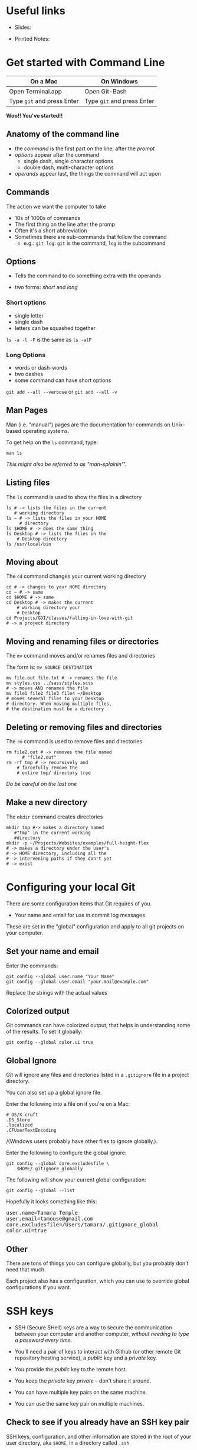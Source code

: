 #+OPTIONS: reveal_center:t reveal_progress:t reveal_history:t reveal_control:t reveal_title_slide:nil
#+OPTIONS: reveal_rolling_links:t reveal_keyboard:t reveal_overview:t num:nil
#+OPTIONS: toc:nil
#+REVEAL_TRANS: none
#+REVEAL_THEME: moon
#+REVEAL_HEAD_PREAMBLE: <meta name="description" content="GCI Class Falling in Love With Git 2.0 -- command line version">
#+REVEAL_POSTAMBLE: <div> Created by Tamara Temple &lt;tamara@tamouse.org&gt; </div>
#+REVEAL_PLUGINS: (markdown notes highlight)
#+BEGIN_EXPORT html
<style media="screen">
@import url("https://fonts.googleapis.com/css?family=Montserrat:700,700i");
.reveal h1,.reveal h2,.reveal h3,.reveal h4,.reveal h5,.reveal h6 {
text-transform: inherit; font-family: "Monserrat", sans-serif; font-weight: bold;
}

@import url("https://fonts.googleapis.com/css?family=Lato:400,400i");
.reveal section. .reveal div, .reveal p, .reveal ul, .reveal ol, .reveal li, .reveal dl, .reveal dt, .reveal dd,
.reveal blockquote, .reveal q, .reveal aside, .reveal figure, .reveal figcaption, .reveal article, .reveal header,
.reveal footer, .reveal span, .reveal i, .reveal b, .reveal em, .reveal strong {
font-family: "Lato", sans-serif;
}
.reveal .slide-number { color: white; }
.reveal section img.title-image {
  display: block;
  width: 25%;
  margin: 0 auto;
  border: none;
  background: transparent;
}
.reveal strong, .reveal b { color: white; }
.reveal em, .reveal i { color: lightgreen; }
.reveal code, .reveal tt { color: gold; }
.reveal pre { font-size: 0.7em; }
</style>
#+END_EXPORT

* Useful links

  - Slides:

  - Printed Notes:

* Get started with Command Line

| On a Mac                   | On Windows                 |
|----------------------------+----------------------------|
| Open Terminal.app          | Open Git-Bash              |
| Type ~git~ and press Enter | Type ~git~ and press Enter |


*Woo!! You've started!!*

** Anatomy of the command line

   #+BEGIN_EXPORT html
   <img src="images/command-line-anatomy.png" class="" alt="command line anatomy" />
   #+END_EXPORT

   #+ATTR_REVEAL: :frag (fade-in)
   - the /command/ is the first part on the line, after the /prompt/
   - /options/ appear after the command
     - single dash, single character options
     - double dash, multi-character options
   - /operands/ appear last, the things the command will act upon

** Commands

   The action we want the computer to take

   #+ATTR_REVEAL: :frag (fade-in)
   - 10s of 1000s of commands
   - The first thing on the line after the promp
   - Often it's a short abbreviation
   - Sometimes there are sub-commands that follow the command
     - e.g.: ~git log~: ~git~ is the command, ~log~ is the subcommand

** Options

   - Tells the command to do something extra with the operands

   - two forms: /short/ and /long/

*** Short options

    #+ATTR_REVEAL: :frag (fade-in)
    - single letter
    - single dash
    - letters can be squashed together

    #+ATTR_REVEAL: :frag (fade-in)
    ~ls -a -l -F~ is the same as ~ls -alF~

*** Long Options
    #+ATTR_REVEAL: :frag (fade-in)
    - words or dash-words
    - two dashes
    - some command can have short options

    #+ATTR_REVEAL: :frag t
    ~git add --all --verbose~
    or
    ~git add --all -v~
** Man Pages

   Man (i.e. "manual") pages are the documentation for commands on
   Unix-based operating systems.

   To get help on the ~ls~ command, type:

   #+BEGIN_SRC shell-script
   man ls
   #+END_SRC

   #+ATTR_REVEAL: :frag (fade-in)
   /This might also be referred to as "man-splainin'"./
** Listing files

   The ~ls~ command is used to show the files in a directory


   #+BEGIN_SRC shell-script
     ls # -> lists the files in the current
        # working directory
     ls ~ # -> lists the files in your HOME
          # directory
     ls $HOME # -> does the same thing
     ls Desktop # -> lists the files in the
   	     # Desktop directory
     ls /usr/local/bin
   #+END_SRC

** Moving about

   The ~cd~ command changes your current working directory

   #+BEGIN_SRC shell-script
     cd # -> changes to your HOME directory
     cd ~ # -> same
     cd $HOME # -> same
     cd Desktop # -> makes the current
   	     # working directory your
   	     # Desktop
     cd Projects/GDI/classes/falling-in-love-with-git
     # -> a project directory
   #+END_SRC

** Moving and renaming files or directories

   The ~mv~ command moves and/or renames files and directories

   The form is: ~mv SOURCE DESTINATION~

   #+BEGIN_SRC shell-script
     mv file.out file.txt # -> renames the file
     mv styles.css ../sass/styles.scss
     # -> moves AND renames the file
     mv file1 file2 file3 file4 ~/Desktop
     # moves several files to your Desktop
     # directory. When moving multiple files,
     # the destination must be a directory
   #+END_SRC

** Deleting or removing files and directories

   The ~rm~ command is used to remove files and directories

   #+BEGIN_SRC shell-script
     rm file2.out # -> removes the file named
   	       # "file2.out"
     rm -rf tmp # -> recursively and
   	     # forcefully remove the
   	     # entire tmp/ directory tree
   #+END_SRC

   /Do be careful on the last one/

** Make a new directory

   The ~mkdir~ command creates directories

   #+BEGIN_SRC shell-script
     mkdir tmp #-> makes a directory named
   	    #"tmp" in the current working
   	    #directory
     mkdir -p ~/Projects/Websites/examples/full-height-flex
     # -> makes a directory under the user's
     # -> HOME directory, including all the
     # -> intervening paths if they don't yet
     # -> exist
   #+END_SRC

* Configuring your local Git

  There are some configuration items that Git requires of you.

  - Your name and email for use in commit log messages

  These are set in the "global" configuration and apply to all git
  projects on your computer.

** Set your name and email

   Enter the commands:

   #+BEGIN_SRC shell-script
     git config --global user.name "Your Name"
     git config --global user.email "your.mail@example.com"
   #+END_SRC

   Replace the strings with the actual values

** Colorized output

   Git commands can have colorized output, that helps in understanding
   some of the results. To set it globally:

   #+BEGIN_SRC shell-script
     git config --global color.ui true
   #+END_SRC

** Global Ignore

   Git will ignore any files and directories listed in a ~.gitignore~
   file in a project directory.

   You can also set up a global ignore file.

   #+REVEAL: split

   Enter the following into a file on if you're on a Mac:

   #+NAME: $HOME/.gitignore_globally
   #+BEGIN_SRC text
     # OS/X cruft
     .DS_Store
     .localized
     .CFUserTextEncoding
   #+END_SRC

   /(Windows users probably have other files to ignore globally.).

   #+REVEAL: split

   Enter the following to configure the global ignore:

   #+BEGIN_SRC shell-script
     git config --global core.excludesfile \
         $HOME/.gitignore_globally
   #+END_SRC

   #+REVEAL: split

   The following will show your current global configuration:

   #+BEGIN_SRC shell-script
     git config --global --list
   #+END_SRC

   Hopefully it looks something like this:

   #+BEGIN_EXPORT html
   <pre>user.name=Tamara Temple
   user.email=tamouse@gmail.com
   core.excludesfile=/Users/tamara/.gitignore_global
   color.ui=true</pre>
   #+END_EXPORT

** Other

   There are tons of things you can configure globally, but you
   probably don't need that much.

   Each project also has a configuration, which you can use to
   override global configurations if you want.

* SSH keys
  - SSH (Secure SHell) keys are a way to secure the communication
    between your computer and another computer, /without needing to
    type a password every time./

  - You'll need a pair of keys to interact with Github (or other
    remote Git repository hosting service), a /public/ key and a
    /private/ key.

#+REVEAL: split
  - You provide the /public/ key to the remote host.

  - You keep the /private/ key /private/ -- don't share it around.

  - You can have multiple key pairs on the same machine.

  - You can use the same key pair on multiple machines.

** Check to see if you already have an SSH key pair

   SSH keys, configuration, and other information are stored in the
   root of your user directory, aka ~$HOME~, in a directory called ~.ssh~

   You may not find an existing key pair, and you may not even have a
   ~.ssh~ directory yet.

   #+REVEAL: split

   To find out, enter the following command:

   #+BEGIN_SRC shell-script
   ls -alF ~/.ssh
   #+END_SRC

   If you don't have that directory yet, you'll see something like:

   #+BEGIN_EXPORT html
   <pre>ls: .ssh: No such file or directory</pre>
   #+END_EXPORT

   That's okay, we'll fix that in a minute.

   #+REVEAL: split

   Otherwise, look for a pair of files with the same base name, and
   one with an extension of ~.pub~:

   #+BEGIN_EXPORT html
<pre>-rw-------   1 tamara  staff   1.6K Mar 18 18:28 id_rsa
-rw-r--r--   1 tamara  staff   397B Mar 18 18:28 id_rsa.pub</pre>
   #+END_EXPORT

   #+ATTR_REVEAL: :frag (fade-in)
   They might be named differently than ~id_rsa~. That's only the
   /default/ name.

** Generating a new SSH key pair

   If you don't already have a key pair, or if you'd like to generate
   a new pair, enter the following:

   #+BEGIN_SRC shell-script
     ssh-keygen -t rsa -b 4096 -C "$USER@`hostname`"
   #+END_SRC

   - ~-t rsa~ the type of key to generate. RSA is currently unbreakable
   - ~-b 4096~ create a key that's 4096 characters, *really* secure
   - ~-C "$USER@`hostname`"~ add a comment with your user name and
     machine name (The comment can be anything, just make it memorable)

   #+REVEAL: split

   The command will run, and ask a few questions:

   #+ATTR_REVEAL: :frag (fade-in)
   - *It will ask you where to save the new key pair.*

     - It will offer a default, but you can enter something else if
       you'd like.

     - You need to specify the directory as well, or it will save the
       key pair in the current directory.

   #+ATTR_REVEAL: :frag (fade-in)
   - *It will ask for a passphrase.*
     - You can enter something, but you will need to enter this every
       time you use the key pair, so it's like a password.

     - It is fine to leave this blank.

     - /Don't leave it blank if you're on a shared computer./

   #+REVEAL: split

   It will produce some output:

   #+BEGIN_EXPORT html
   <pre>
Your identification has been saved in xyxyxyx.
Your public key has been saved in xyxyxyx.pub.
The key fingerprint is:
SHA256:GWzSrg4cpnpxRsb2Jh7Dxszz+TKRMeDs3Mk96Pqs9vE tamara@pontiki3.local
The key's randomart image is:
+---[RSA 2048]----+
|                 |
|    .  o         |
|   + .. =        |
|    B o+ o       |
|   @o+ BS        |
|  .+/.X.o        |
|  .*oOoo .       |
| .. o+*o         |
|.. .o==+E        |
+----[SHA256]-----+
   </pre>
   #+END_EXPORT
** Adding the new SSH Key Pair to Github
   The reason we just did all that is so we can securely communicated
   with GitHub. We now need to give Github our *public* key.

   #+REVEAL: split

   - copy the contents of the *public* key to your clipboard
   - open up your browser to ~https://github.com~ and log in if
     necessary
   - click on the user menu in the upper right corner (where your
     avatar is)
   - click on the ~Settings~ menu item in the dropdown
   - click on the "SSH and GPG keys" menu item on the left hand side

   #+REVEAL: split

   You'll now be in the place where you can add the new *public* SSH
   key.

   - scan the list of keys, if there are any, and see if you've
     already added this one (that's what the comments are for!)
   - click on the ~Add SSH Key~ in the upper right
   - click on the "Key" box and paste in your key
   - click on the "Add Key" button below that
   - note that the title is filled with your comment!

* Creating a new project, locally
** Initialize the project directory
** Create some content
** Stage and commit the content
** Create the remote repository
** Push the content
* Creating a new project, remotely
** Create the remote repository
** Clone the remote
** Create some new content
** Stage and commit the content
** Push the content
* Tracking and Reverting Changes
** Before staging
** After staging, before committing
** After committing, before pushing
** After pushing
* Multiple Development Paths
** Branching
** Merging
** Rebasing
